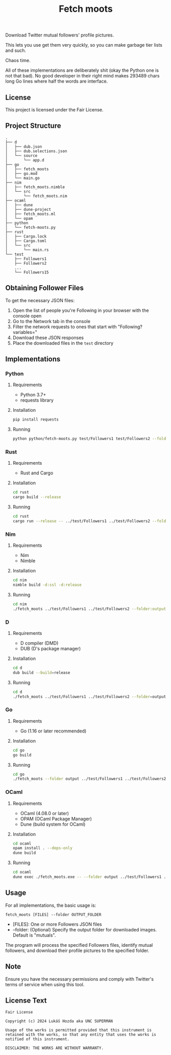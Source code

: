 #+title: Fetch moots

Download Twitter mutual followers' profile pictures.

This lets you use get them very quickly, so you can make garbage tier lists and such.

Chaos time.

All of these implementations are deliberately shit (okay the Python one is not that bad).
No good developer in their right mind makes 293489 chars long Go lines where half the words
are interface.

** License

This project is licensed under the Fair License.

** Project Structure

#+begin_src
.
├── d
│   ├── dub.json
│   ├── dub.selections.json
│   └── source
│       └── app.d
├── go
│   ├── fetch_moots
│   ├── go.mod
│   └── main.go
├── nim
│   ├── fetch_moots.nimble
│   └── src
│       └── fetch_moots.nim
├── ocaml
│   ├── dune
│   ├── dune-project
│   ├── fetch_moots.ml
│   └── opam
├── python
│   └── fetch-moots.py
├── rust
│   ├── Cargo.lock
│   ├── Cargo.toml
│   └── src
│       └── main.rs
└── test
    ├── Followers1
    ├── Followers2
    ...
    └── Followers15
#+end_src

** Obtaining Follower Files

To get the necessary JSON files:
1. Open the list of people you're Following in your browser with the console open
2. Go to the Network tab in the console
3. Filter the network requests to ones that start with "Following?variables="
4. Download these JSON responses
5. Place the downloaded files in the =test= directory

** Implementations

*** Python

**** Requirements
- Python 3.7+
- requests library

**** Installation
#+begin_src sh
pip install requests
#+end_src

**** Running
#+begin_src sh
python python/fetch-moots.py test/Followers1 test/Followers2 --folder output
#+end_src

*** Rust

**** Requirements
- Rust and Cargo

**** Installation
#+begin_src sh
cd rust
cargo build --release
#+end_src

**** Running
#+begin_src sh
cd rust
cargo run --release -- ../test/Followers1 ../test/Followers2 --folder output
#+end_src

*** Nim

**** Requirements
- Nim
- Nimble

**** Installation
#+begin_src sh
cd nim
nimble build -d:ssl -d:release
#+end_src

**** Running
#+begin_src sh
cd nim
./fetch_moots ../test/Followers1 ../test/Followers2 --folder:output
#+end_src

*** D

**** Requirements
- D compiler (DMD)
- DUB (D's package manager)

**** Installation
#+begin_src sh
cd d
dub build --build=release
#+end_src

**** Running
#+begin_src sh
cd d
./fetch_moots ../test/Followers1 ../test/Followers2 --folder=output
#+end_src

*** Go

**** Requirements
- Go (1.16 or later recommended)

**** Installation
#+begin_src sh
cd go
go build
#+end_src

**** Running
#+begin_src sh
cd go
./fetch_moots --folder output ../test/Followers1 ../test/Followers2
#+end_src

*** OCaml

**** Requirements
- OCaml (4.08.0 or later)
- OPAM (OCaml Package Manager)
- Dune (build system for OCaml)

**** Installation
#+begin_src sh
cd ocaml
opam install . --deps-only
dune build
#+end_src

**** Running
#+begin_src sh
cd ocaml
dune exec ./fetch_moots.exe -- --folder output ../test/Followers1 ../test/Followers2
#+end_src

** Usage

For all implementations, the basic usage is:

#+begin_src
fetch_moots [FILES] --folder OUTPUT_FOLDER
#+end_src

- [FILES]: One or more Followers JSON files
- --folder: (Optional) Specify the output folder for downloaded images. Default is "mutuals".

The program will process the specified Followers files, identify mutual followers, and download their profile pictures to the specified folder.

** Note

Ensure you have the necessary permissions and comply with Twitter's terms of service when using this tool.

** License Text

#+begin_src
Fair License

Copyright (c) 2024 Lukáš Hozda aka UNC SUPERMAN

Usage of the works is permitted provided that this instrument is retained with the works, so that any entity that uses the works is notified of this instrument.

DISCLAIMER: THE WORKS ARE WITHOUT WARRANTY.
#+end_src
